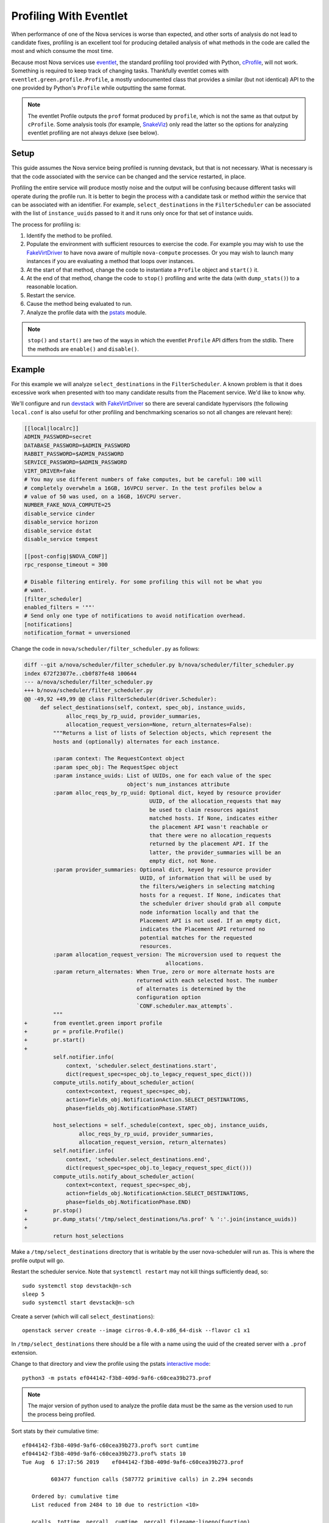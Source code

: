 =======================
Profiling With Eventlet
=======================

When performance of one of the Nova services is worse than expected, and other
sorts of analysis do not lead to candidate fixes, profiling is an excellent
tool for producing detailed analysis of what methods in the code are called the
most and which consume the most time.

Because most Nova services use eventlet_, the standard profiling tool provided
with Python, cProfile_, will not work. Something is required to keep track of
changing tasks. Thankfully eventlet comes with
``eventlet.green.profile.Profile``, a mostly undocumented class that provides a
similar (but not identical) API to the one provided by Python's ``Profile``
while outputting the same format.

.. note:: The eventlet Profile outputs the ``prof`` format produced by
          ``profile``, which is not the same as that output by ``cProfile``.
          Some analysis tools (for example, SnakeViz_) only read the latter
          so the options for analyzing eventlet profiling are not always
          deluxe (see below).

Setup
=====

This guide assumes the Nova service being profiled is running devstack, but
that is not necessary. What is necessary is that the code associated with the
service can be changed and the service restarted, in place.

Profiling the entire service will produce mostly noise and the output will be
confusing because different tasks will operate during the profile run. It is
better to begin the process with a candidate task or method *within* the
service that can be associated with an identifier. For example,
``select_destinations`` in the ``FilterScheduler`` can be associated with the
list of ``instance_uuids`` passed to it and it runs only once for that set of
instance uuids.

The process for profiling is:

#. Identify the method to be profiled.

#. Populate the environment with sufficient resources to exercise the code. For
   example you may wish to use the FakeVirtDriver_ to have nova aware of
   multiple ``nova-compute`` processes. Or you may wish to launch many
   instances if you are evaluating a method that loops over instances.

#. At the start of that method, change the code to instantiate a ``Profile``
   object and ``start()`` it.

#. At the end of that method, change the code to ``stop()`` profiling and write
   the data (with ``dump_stats()``) to a reasonable location.

#. Restart the service.

#. Cause the method being evaluated to run.

#. Analyze the profile data with the pstats_ module.

.. note:: ``stop()`` and ``start()`` are two of the ways in which the eventlet
          ``Profile`` API differs from the stdlib. There the methods are
          ``enable()`` and ``disable()``.

Example
=======

For this example we will analyze ``select_destinations`` in the
``FilterScheduler``. A known problem is that it does excessive work when
presented with too many candidate results from the Placement service. We'd like
to know why.

We'll configure and run devstack_ with FakeVirtDriver_ so there are several
candidate hypervisors (the following ``local.conf`` is also useful for other
profiling and benchmarking scenarios so not all changes are relevant here):

.. code-block:: ini

    [[local|localrc]]
    ADMIN_PASSWORD=secret
    DATABASE_PASSWORD=$ADMIN_PASSWORD
    RABBIT_PASSWORD=$ADMIN_PASSWORD
    SERVICE_PASSWORD=$ADMIN_PASSWORD
    VIRT_DRIVER=fake
    # You may use different numbers of fake computes, but be careful: 100 will
    # completely overwhelm a 16GB, 16VPCU server. In the test profiles below a
    # value of 50 was used, on a 16GB, 16VCPU server.
    NUMBER_FAKE_NOVA_COMPUTE=25
    disable_service cinder
    disable_service horizon
    disable_service dstat
    disable_service tempest

    [[post-config|$NOVA_CONF]]
    rpc_response_timeout = 300

    # Disable filtering entirely. For some profiling this will not be what you
    # want.
    [filter_scheduler]
    enabled_filters = '""'
    # Send only one type of notifications to avoid notification overhead.
    [notifications]
    notification_format = unversioned

Change the code in ``nova/scheduler/filter_scheduler.py`` as follows:

.. code-block:: diff


    diff --git a/nova/scheduler/filter_scheduler.py b/nova/scheduler/filter_scheduler.py
    index 672f23077e..cb0f87fe48 100644
    --- a/nova/scheduler/filter_scheduler.py
    +++ b/nova/scheduler/filter_scheduler.py
    @@ -49,92 +49,99 @@ class FilterScheduler(driver.Scheduler):
         def select_destinations(self, context, spec_obj, instance_uuids,
                 alloc_reqs_by_rp_uuid, provider_summaries,
                 allocation_request_version=None, return_alternates=False):
             """Returns a list of lists of Selection objects, which represent the
             hosts and (optionally) alternates for each instance.

             :param context: The RequestContext object
             :param spec_obj: The RequestSpec object
             :param instance_uuids: List of UUIDs, one for each value of the spec
                                    object's num_instances attribute
             :param alloc_reqs_by_rp_uuid: Optional dict, keyed by resource provider
                                           UUID, of the allocation_requests that may
                                           be used to claim resources against
                                           matched hosts. If None, indicates either
                                           the placement API wasn't reachable or
                                           that there were no allocation_requests
                                           returned by the placement API. If the
                                           latter, the provider_summaries will be an
                                           empty dict, not None.
             :param provider_summaries: Optional dict, keyed by resource provider
                                        UUID, of information that will be used by
                                        the filters/weighers in selecting matching
                                        hosts for a request. If None, indicates that
                                        the scheduler driver should grab all compute
                                        node information locally and that the
                                        Placement API is not used. If an empty dict,
                                        indicates the Placement API returned no
                                        potential matches for the requested
                                        resources.
             :param allocation_request_version: The microversion used to request the
                                                allocations.
             :param return_alternates: When True, zero or more alternate hosts are
                                       returned with each selected host. The number
                                       of alternates is determined by the
                                       configuration option
                                       `CONF.scheduler.max_attempts`.
             """
    +        from eventlet.green import profile
    +        pr = profile.Profile()
    +        pr.start()
    +
             self.notifier.info(
                 context, 'scheduler.select_destinations.start',
                 dict(request_spec=spec_obj.to_legacy_request_spec_dict()))
             compute_utils.notify_about_scheduler_action(
                 context=context, request_spec=spec_obj,
                 action=fields_obj.NotificationAction.SELECT_DESTINATIONS,
                 phase=fields_obj.NotificationPhase.START)

             host_selections = self._schedule(context, spec_obj, instance_uuids,
                     alloc_reqs_by_rp_uuid, provider_summaries,
                     allocation_request_version, return_alternates)
             self.notifier.info(
                 context, 'scheduler.select_destinations.end',
                 dict(request_spec=spec_obj.to_legacy_request_spec_dict()))
             compute_utils.notify_about_scheduler_action(
                 context=context, request_spec=spec_obj,
                 action=fields_obj.NotificationAction.SELECT_DESTINATIONS,
                 phase=fields_obj.NotificationPhase.END)
    +        pr.stop()
    +        pr.dump_stats('/tmp/select_destinations/%s.prof' % ':'.join(instance_uuids))
    +
             return host_selections

Make a ``/tmp/select_destinations`` directory that is writable by the user
nova-scheduler will run as. This is where the profile output will go.

Restart the scheduler service. Note that ``systemctl restart`` may not kill
things sufficiently dead, so::

    sudo systemctl stop devstack@n-sch
    sleep 5
    sudo systemctl start devstack@n-sch

Create a server (which will call ``select_destinations``)::

    openstack server create --image cirros-0.4.0-x86_64-disk --flavor c1 x1

In ``/tmp/select_destinations`` there should be a file with a name using the
uuid of the created server with a ``.prof`` extension.

Change to that directory and view the profile using the pstats
`interactive mode`_::

    python3 -m pstats ef044142-f3b8-409d-9af6-c60cea39b273.prof

.. note:: The major version of python used to analyze the profile data must be
          the same as the version used to run the process being profiled.

Sort stats by their cumulative time::

    ef044142-f3b8-409d-9af6-c60cea39b273.prof% sort cumtime
    ef044142-f3b8-409d-9af6-c60cea39b273.prof% stats 10
    Tue Aug  6 17:17:56 2019    ef044142-f3b8-409d-9af6-c60cea39b273.prof

             603477 function calls (587772 primitive calls) in 2.294 seconds

       Ordered by: cumulative time
       List reduced from 2484 to 10 due to restriction <10>

       ncalls  tottime  percall  cumtime  percall filename:lineno(function)
            1    0.000    0.000    1.957    1.957 profile:0(start)
            1    0.000    0.000    1.911    1.911 /mnt/share/opt/stack/nova/nova/scheduler/filter_scheduler.py:113(_schedule)
            1    0.000    0.000    1.834    1.834 /mnt/share/opt/stack/nova/nova/scheduler/filter_scheduler.py:485(_get_all_host_states)
            1    0.000    0.000    1.834    1.834 /mnt/share/opt/stack/nova/nova/scheduler/host_manager.py:757(get_host_states_by_uuids)
            1    0.004    0.004    1.818    1.818 /mnt/share/opt/stack/nova/nova/scheduler/host_manager.py:777(_get_host_states)
      104/103    0.001    0.000    1.409    0.014 /usr/local/lib/python3.6/dist-packages/oslo_versionedobjects/base.py:170(wrapper)
           50    0.001    0.000    1.290    0.026 /mnt/share/opt/stack/nova/nova/scheduler/host_manager.py:836(_get_instance_info)
           50    0.001    0.000    1.289    0.026 /mnt/share/opt/stack/nova/nova/scheduler/host_manager.py:820(_get_instances_by_host)
          103    0.001    0.000    0.890    0.009 /usr/local/lib/python3.6/dist-packages/sqlalchemy/orm/query.py:3325(__iter__)
           50    0.001    0.000    0.776    0.016 /mnt/share/opt/stack/nova/nova/objects/host_mapping.py:99(get_by_host)

From this we can make a couple of useful inferences about ``get_by_host``:

* It is called once for each of the 50 ``FakeVirtDriver`` hypervisors
  configured for these tests.

* It (and the methods it calls internally) consumes about 40% of the entire
  time spent running (``0.776 / 1.957``) the ``select_destinations`` method
  (indicated by ``profile:0(start)``, above).

Several other sort modes can be used. List those that are available by entering
``sort`` without arguments.

Caveats
=======

Real world use indicates that the eventlet profiler is not perfect. There are
situations where it will not always track switches between greenlets as well as
it could. This can result in profile data that does not make sense or random
slowdowns in the system being profiled. There is no one size fits all solution
to these issues; profiling eventlet services is more an art than science.
However, this section tries to provide a (hopefully) growing body of advice on
what to do to work around problems.

General Advice
--------------

* Try to profile chunks of code that operate mostly within one module or class
  and do not have many collaborators. The more convoluted the path through
  the code, the more confused the profiler gets.

* Similarly, where possible avoid profiling code that will trigger many
  greenlet context switches; either specific spawns, or multiple types of I/O.
  Instead, narrow the focus of the profiler.

* If possible, avoid RPC.

In nova-compute
---------------

The creation of this caveat section was inspired by issues experienced while
profiling ``nova-compute``. The ``nova-compute`` process is not allowed to
speak with a database server directly. Instead communication is mediated
through the conductor, communication happening via ``oslo.versionedobjects``
and remote calls. Profiling methods such as ``_update_available_resources`` in
the ResourceTracker, which needs information from the database, results in
profile data that can be analyzed but is incorrect and misleading.

This can be worked around by temporarily changing ``nova-compute`` to allow it
to speak to the database directly:

.. code-block:: diff

    diff --git a/nova/cmd/compute.py b/nova/cmd/compute.py
    index 01fd20de2e..655d503158 100644
    --- a/nova/cmd/compute.py
    +++ b/nova/cmd/compute.py
    @@ -50,8 +50,10 @@ def main():

         gmr.TextGuruMeditation.setup_autorun(version, conf=CONF)

    -    cmd_common.block_db_access('nova-compute')
    -    objects_base.NovaObject.indirection_api = conductor_rpcapi.ConductorAPI()
    +    # Temporarily allow access to the database. You must update the config file
    +    # used by this process to set [database]/connection to the cell1 database.
    +    # cmd_common.block_db_access('nova-compute')
    +    # objects_base.NovaObject.indirection_api = conductor_rpcapi.ConductorAPI()
         objects.Service.enable_min_version_cache()
         server = service.Service.create(binary='nova-compute',
                                         topic=compute_rpcapi.RPC_TOPIC)

The configuration file used by the ``nova-compute`` process must also be
updated to ensure that it contains a setting for the relevant database:

.. code-block:: ini

    [database]
    connection = mysql+pymysql://root:secret@127.0.0.1/nova_cell1?charset=utf8

In a single node devstack setup ``nova_cell1`` is the right choice. The
connection string will vary in other setups.

Once these changes are made, along with the profiler changes indicated in the
example above, ``nova-compute`` can be restarted and with luck some useful
profiling data will emerge.

.. _eventlet: https://eventlet.net/
.. _cProfile: https://docs.python.org/3/library/profile.html
.. _SnakeViz: https://jiffyclub.github.io/snakeviz/
.. _devstack: https://docs.openstack.org/devstack/latest/
.. _FakeVirtDriver: https://docs.openstack.org/devstack/latest/guides/nova.html#fake-virt-driver
.. _pstats: https://docs.python.org/3/library/profile.html#pstats.Stats
.. _interactive mode: https://www.stefaanlippens.net/python_profiling_with_pstats_interactive_mode/
